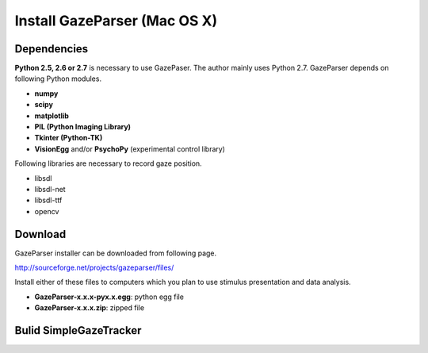
Install GazeParser (Mac OS X)
==================================

Dependencies
-------------------------

**Python 2.5, 2.6 or 2.7** is necessary to use GazePaser.
The author mainly uses Python 2.7.
GazeParser depends on following Python modules.

- **numpy**
- **scipy**
- **matplotlib**
- **PIL (Python Imaging Library)**
- **Tkinter (Python-TK)**
- **VisionEgg** and/or **PsychoPy** (experimental control library)

Following libraries are necessary to record gaze position.

- libsdl
- libsdl-net
- libsdl-ttf
- opencv

Download
---------------------------

GazeParser installer can be downloaded from following page.

`<http://sourceforge.net/projects/gazeparser/files/>`_

Install either of these files to computers which you plan to use stimulus presentation and data analysis.

- **GazeParser-x.x.x-pyx.x.egg**: python egg file
- **GazeParser-x.x.x.zip**: zipped file


Bulid SimpleGazeTracker
---------------------------



